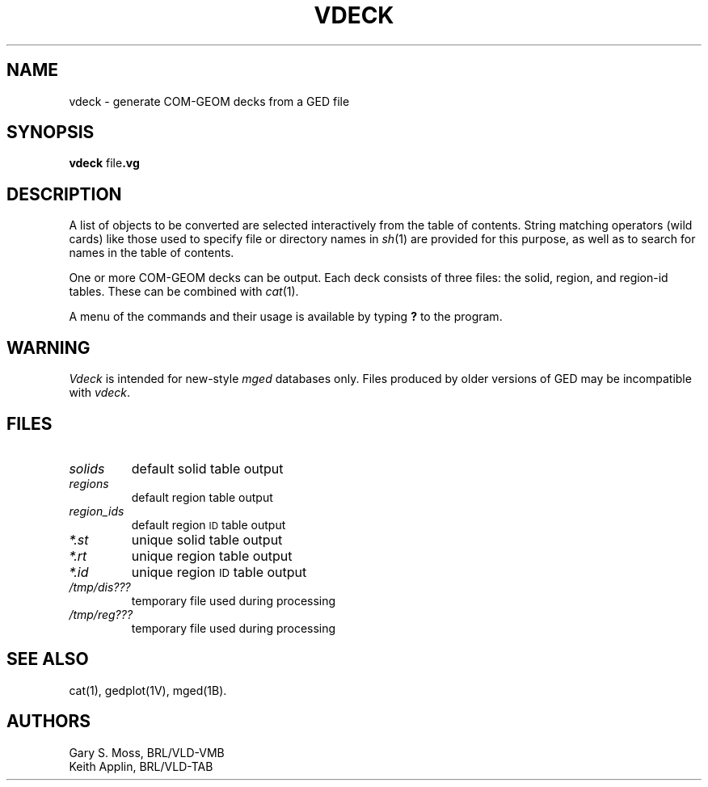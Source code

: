 .TH VDECK 1V VMB
.\"                        V D E C K . 1
.\" BRL-CAD
.\"
.\" Copyright (c) 2005-2009 United States Government as represented by
.\" the U.S. Army Research Laboratory.
.\"
.\" Redistribution and use in source (Docbook format) and 'compiled'
.\" forms (PDF, PostScript, HTML, RTF, etc), with or without
.\" modification, are permitted provided that the following conditions
.\" are met:
.\"
.\" 1. Redistributions of source code (Docbook format) must retain the
.\" above copyright notice, this list of conditions and the following
.\" disclaimer.
.\"
.\" 2. Redistributions in compiled form (transformed to other DTDs,
.\" converted to PDF, PostScript, HTML, RTF, and other formats) must
.\" reproduce the above copyright notice, this list of conditions and
.\" the following disclaimer in the documentation and/or other
.\" materials provided with the distribution.
.\"
.\" 3. The name of the author may not be used to endorse or promote
.\" products derived from this documentation without specific prior
.\" written permission.
.\"
.\" THIS DOCUMENTATION IS PROVIDED BY THE AUTHOR AS IS'' AND ANY
.\" EXPRESS OR IMPLIED WARRANTIES, INCLUDING, BUT NOT LIMITED TO, THE
.\" IMPLIED WARRANTIES OF MERCHANTABILITY AND FITNESS FOR A PARTICULAR
.\" PURPOSE ARE DISCLAIMED. IN NO EVENT SHALL THE AUTHOR BE LIABLE FOR
.\" ANY DIRECT, INDIRECT, INCIDENTAL, SPECIAL, EXEMPLARY, OR
.\" CONSEQUENTIAL DAMAGES (INCLUDING, BUT NOT LIMITED TO, PROCUREMENT
.\" OF SUBSTITUTE GOODS OR SERVICES; LOSS OF USE, DATA, OR PROFITS; OR
.\" BUSINESS INTERRUPTION) HOWEVER CAUSED AND ON ANY THEORY OF
.\" LIABILITY, WHETHER IN CONTRACT, STRICT LIABILITY, OR TORT
.\" (INCLUDING NEGLIGENCE OR OTHERWISE) ARISING IN ANY WAY OUT OF THE
.\" USE OF THIS DOCUMENTATION, EVEN IF ADVISED OF THE POSSIBILITY OF
.\" SUCH DAMAGE.
.\"
.\".\".\"
.\"
.\" File name macro to make listing files easier
.\"
.de FN
\fI\|\\$1\|\fP
..
.\"
.\" Begin actual content
.\"
.SH NAME
vdeck \- generate COM-GEOM decks from a GED file
.SH SYNOPSIS
.B vdeck
.RB file .vg
.SH DESCRIPTION
A list of
objects
to be converted are selected interactively from the table of contents.
String matching operators (wild cards) like those used to specify file
or directory names in
.IR sh\^ (1)
are provided for this purpose, as well as to search for names in the
table of contents.
.P
One or more COM-GEOM decks can be output.
Each deck consists of three
files:
the solid,
region,
and region-id
tables.
These can be combined with
.IR cat\^ (1).
.P
A menu of the commands and their usage is available by typing
.B ?
to
the program.
.SH WARNING
.I Vdeck\^
is intended for new-style
.I mged\^
databases only.
Files produced by older versions of GED
may be incompatible with
.IR vdeck\^ .
.SH FILES
.TP
.FN solids
default solid table output
.TP
.FN regions
default region table output
.TP
.FN region_ids
default region
.SM ID
table output
.TP
.FN *.st
unique solid table output
.TP
.FN *.rt
unique region table output
.TP
.FN *.id
unique region
.SM ID
table output
.TP
.FN /tmp/dis???
temporary file used during processing
.TP
.FN /tmp/reg???
temporary file used during processing
.SH "SEE ALSO"
cat(1), gedplot(1V), mged(1B).
.SH AUTHORS
Gary S. Moss, BRL/VLD-VMB
.br
Keith Applin, BRL/VLD-TAB
